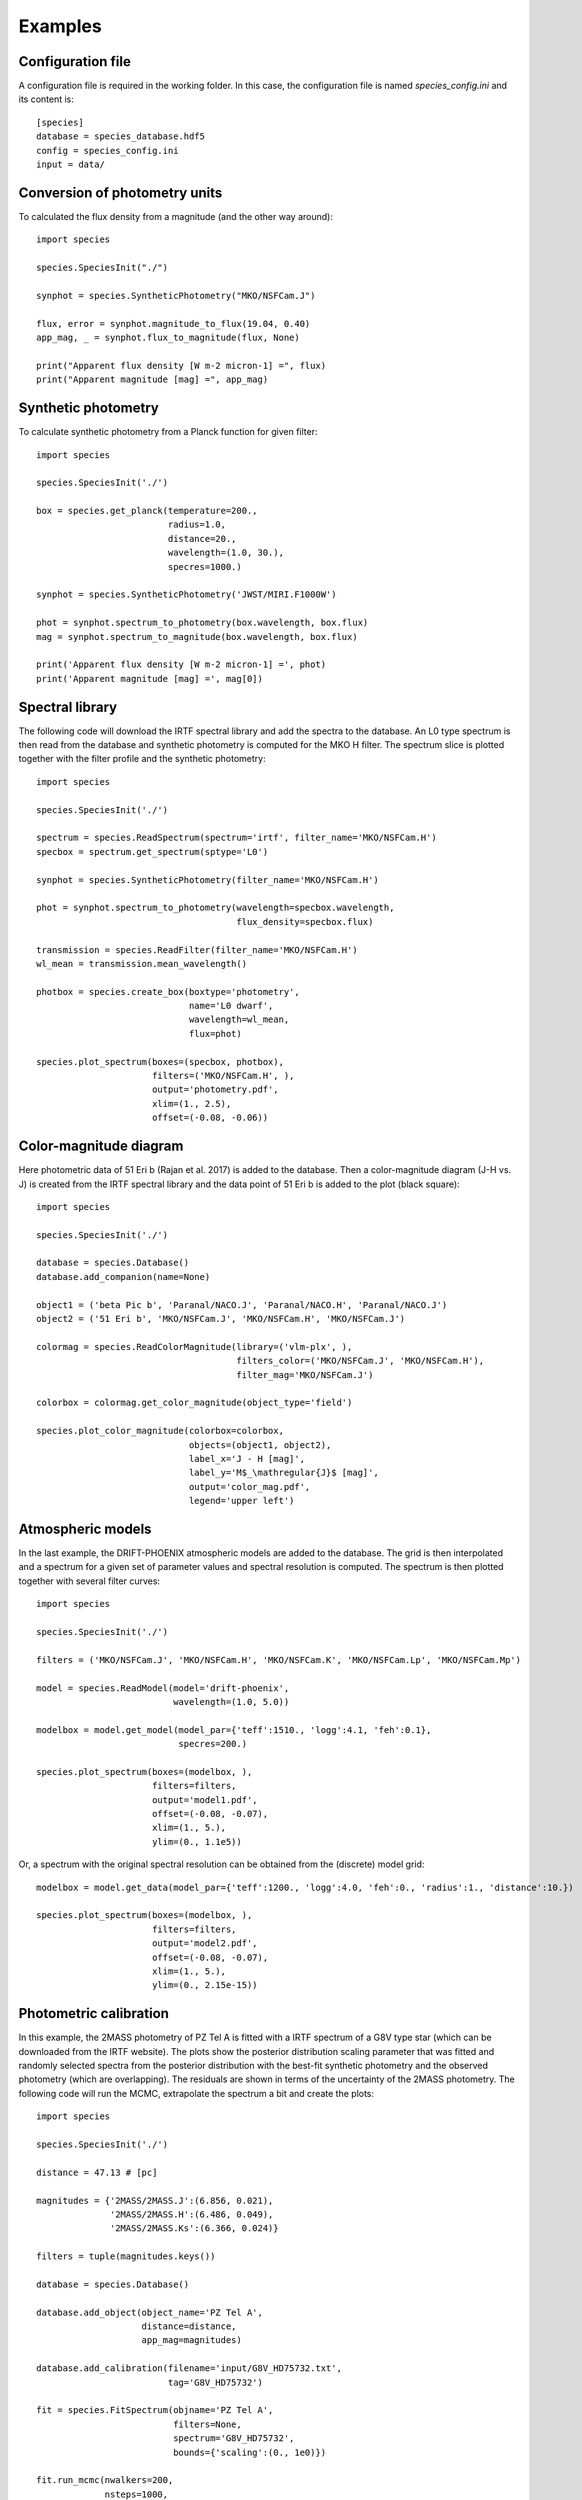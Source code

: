 .. _examples:

Examples
========

Configuration file
------------------

A configuration file is required in the working folder. In this case, the configuration file is named *species_config.ini* and its content is::

   [species]
   database = species_database.hdf5
   config = species_config.ini
   input = data/

Conversion of photometry units
------------------------------

To calculated the flux density from a magnitude (and the other way around)::

   import species

   species.SpeciesInit("./")

   synphot = species.SyntheticPhotometry("MKO/NSFCam.J")

   flux, error = synphot.magnitude_to_flux(19.04, 0.40)
   app_mag, _ = synphot.flux_to_magnitude(flux, None)

   print("Apparent flux density [W m-2 micron-1] =", flux)
   print("Apparent magnitude [mag] =", app_mag)

Synthetic photometry
--------------------

To calculate synthetic photometry from a Planck function for given filter::

   import species

   species.SpeciesInit('./')

   box = species.get_planck(temperature=200.,
                            radius=1.0,
                            distance=20.,
                            wavelength=(1.0, 30.),
                            specres=1000.)

   synphot = species.SyntheticPhotometry('JWST/MIRI.F1000W')

   phot = synphot.spectrum_to_photometry(box.wavelength, box.flux)
   mag = synphot.spectrum_to_magnitude(box.wavelength, box.flux)

   print('Apparent flux density [W m-2 micron-1] =', phot)
   print('Apparent magnitude [mag] =', mag[0])

Spectral library
----------------

The following code will download the IRTF spectral library and add the spectra to the database. An L0 type spectrum is then read from the database and synthetic photometry is computed for the MKO H filter. The spectrum slice is plotted together with the filter profile and the synthetic photometry::

   import species

   species.SpeciesInit('./')

   spectrum = species.ReadSpectrum(spectrum='irtf', filter_name='MKO/NSFCam.H')
   specbox = spectrum.get_spectrum(sptype='L0')

   synphot = species.SyntheticPhotometry(filter_name='MKO/NSFCam.H')

   phot = synphot.spectrum_to_photometry(wavelength=specbox.wavelength,
                                         flux_density=specbox.flux)

   transmission = species.ReadFilter(filter_name='MKO/NSFCam.H')
   wl_mean = transmission.mean_wavelength()

   photbox = species.create_box(boxtype='photometry',
                                name='L0 dwarf',
                                wavelength=wl_mean,
                                flux=phot)

   species.plot_spectrum(boxes=(specbox, photbox),
                         filters=('MKO/NSFCam.H', ),
                         output='photometry.pdf',
                         xlim=(1., 2.5),
                         offset=(-0.08, -0.06))

.. image:: _images/photometry.png
   :width: 80%
   :align: center

Color-magnitude diagram
-----------------------

Here photometric data of 51 Eri b (Rajan et al. 2017) is added to the database. Then a color-magnitude diagram (J-H vs. J) is created from the IRTF spectral library and the data point of 51 Eri b is added to the plot (black square)::

   import species

   species.SpeciesInit('./')

   database = species.Database()
   database.add_companion(name=None)

   object1 = ('beta Pic b', 'Paranal/NACO.J', 'Paranal/NACO.H', 'Paranal/NACO.J')
   object2 = ('51 Eri b', 'MKO/NSFCam.J', 'MKO/NSFCam.H', 'MKO/NSFCam.J')

   colormag = species.ReadColorMagnitude(library=('vlm-plx', ),
                                         filters_color=('MKO/NSFCam.J', 'MKO/NSFCam.H'),
                                         filter_mag='MKO/NSFCam.J')

   colorbox = colormag.get_color_magnitude(object_type='field')

   species.plot_color_magnitude(colorbox=colorbox,
                                objects=(object1, object2),
                                label_x='J - H [mag]',
                                label_y='M$_\mathregular{J}$ [mag]',
                                output='color_mag.pdf',
                                legend='upper left')

.. image:: _images/color_mag.png
   :width: 70%
   :align: center

Atmospheric models
------------------

In the last example, the DRIFT-PHOENIX atmospheric models are added to the database. The grid is then interpolated and a spectrum for a given set of parameter values and spectral resolution is computed. The spectrum is then plotted together with several filter curves::

   import species

   species.SpeciesInit('./')

   filters = ('MKO/NSFCam.J', 'MKO/NSFCam.H', 'MKO/NSFCam.K', 'MKO/NSFCam.Lp', 'MKO/NSFCam.Mp')

   model = species.ReadModel(model='drift-phoenix',
                             wavelength=(1.0, 5.0))

   modelbox = model.get_model(model_par={'teff':1510., 'logg':4.1, 'feh':0.1},
                              specres=200.)

   species.plot_spectrum(boxes=(modelbox, ),
                         filters=filters,
                         output='model1.pdf',
                         offset=(-0.08, -0.07),
                         xlim=(1., 5.),
                         ylim=(0., 1.1e5))

.. image:: _images/model1.png
   :width: 80%
   :align: center

Or, a spectrum with the original spectral resolution can be obtained from the (discrete) model grid::

   modelbox = model.get_data(model_par={'teff':1200., 'logg':4.0, 'feh':0., 'radius':1., 'distance':10.})

   species.plot_spectrum(boxes=(modelbox, ),
                         filters=filters,
                         output='model2.pdf',
                         offset=(-0.08, -0.07),
                         xlim=(1., 5.),
                         ylim=(0., 2.15e-15))

.. image:: _images/model2.png
   :width: 80%
   :align: center

Photometric calibration
-----------------------

In this example, the 2MASS photometry of PZ Tel A is fitted with a IRTF spectrum of a G8V type star (which can be downloaded from the IRTF website). The plots show the posterior distribution scaling parameter that was fitted and randomly selected spectra from the posterior distribution with the best-fit synthetic photometry and the observed photometry (which are overlapping). The residuals are shown in terms of the uncertainty of the 2MASS photometry. The following code will run the MCMC, extrapolate the spectrum a bit  and create the plots::

   import species

   species.SpeciesInit('./')

   distance = 47.13 # [pc]

   magnitudes = {'2MASS/2MASS.J':(6.856, 0.021),
                 '2MASS/2MASS.H':(6.486, 0.049),
                 '2MASS/2MASS.Ks':(6.366, 0.024)}

   filters = tuple(magnitudes.keys())

   database = species.Database()

   database.add_object(object_name='PZ Tel A',
                       distance=distance,
                       app_mag=magnitudes)

   database.add_calibration(filename='input/G8V_HD75732.txt',
                            tag='G8V_HD75732')

   fit = species.FitSpectrum(objname='PZ Tel A',
                             filters=None,
                             spectrum='G8V_HD75732',
                             bounds={'scaling':(0., 1e0)})

   fit.run_mcmc(nwalkers=200,
                nsteps=1000,
                guess={'scaling':5e-1},
                tag='pztel')

   species.plot_walkers(tag='pztel',
                        output='plot/walkers.pdf',
                        nsteps=None,
                        offset=(-0.25, -0.08))

   species.plot_posterior(tag='pztel',
                          burnin=500,
                          title=None,
                          output='plot/posterior.pdf',
                          offset=(-0.3, -0.10),
                          title_fmt='.4f')

   objectbox = database.get_object(object_name='PZ Tel A',
                                   filter_id=None)

   samples = database.get_mcmc_spectra(tag='pztel',
                                       burnin=500,
                                       random=30,
                                       wavelength=(0.1, 50.0))

   best = {'scaling':0.1199}

   synphot = species.multi_photometry(datatype='calibration',
                                      spectrum='G8V_HD75732',
                                      filters=filters,
                                      parameters=best)

   residuals = species.get_residuals(datatype='calibration',
                                     spectrum='G8V_HD75732',
                                     parameters=best,
                                     filters=filters,
                                     objectbox=objectbox,
                                     inc_phot=True,
                                     inc_spec=False)

   readcalib = species.ReadCalibration(spectrum='G8V_HD75732',
                                       filter_name=None)

   spectrum = readcalib.get_spectrum(parameters=best,
                                     extrapolate=False,
                                     min_wavelength=2.5)

   species.plot_spectrum(boxes=(samples, spectrum, objectbox, synphot),
                         filters=filters,
                         output='plot/spectrum.pdf',
                         colors=('gray', 'black', ('black', ), 'black', 'tomato', 'teal'),
                         residuals=residuals,
                         xlim=(0.8, 2.5),
                         ylim=(-1.5e-12, 2.1e-11),
                         scale=('linear', 'linear'),
                         title=r'G8V HD75732 - PZ Tel A',
                         offset=(-0.3, -0.08))

If we need to know the magnitude of PZ Tel A in a specific filter (e.g. VLT/NACO Mp), we can create synthetic photometry in the following way::

   synphot = species.SyntheticPhotometry('Paranal/NACO.Mp')
   mag = synphot.spectrum_to_magnitude(spectrum.wavelength, spectrum.flux)
   phot = synphot.spectrum_to_photometry(spectrum.wavelength, spectrum.flux)

   print('NACO Mp [mag] =', mag[0])
   print('NACO Mp [W m-2 micron-1] =', phot)

Which gives::

   NACO Mp [mag] = 6.407877593040467
   NACO Mp [W m-2 micron-1] = 5.9164296e-14

.. image:: _images/posterior.png
   :width: 40%
   :align: center

.. image:: _images/spectrum.png
   :width: 90%
   :align: center
